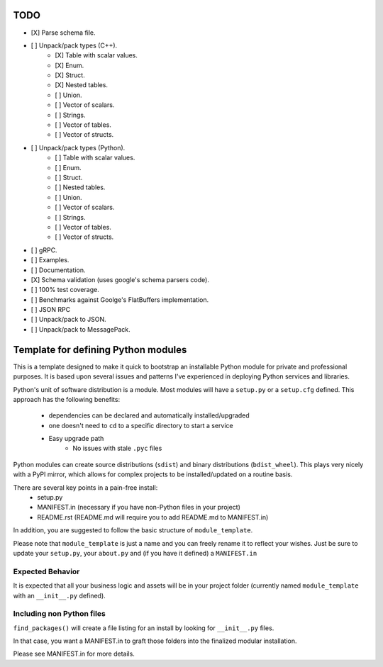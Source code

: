 TODO
-----

- [X] Parse schema file.
- [ ] Unpack/pack types (C++).
   - [X] Table with scalar values.
   - [X] Enum.
   - [X] Struct.
   - [X] Nested tables.
   - [ ] Union.
   - [ ] Vector of scalars.
   - [ ] Strings.
   - [ ] Vector of tables.
   - [ ] Vector of structs.
- [ ] Unpack/pack types (Python).
   - [ ] Table with scalar values.
   - [ ] Enum.
   - [ ] Struct.
   - [ ] Nested tables.
   - [ ] Union.
   - [ ] Vector of scalars.
   - [ ] Strings.
   - [ ] Vector of tables.
   - [ ] Vector of structs.
- [ ] gRPC.
- [ ] Examples.
- [ ] Documentation.
- [X] Schema validation (uses google's schema parsers code).
- [ ] 100% test coverage.
- [ ] Benchmarks against Goolge's FlatBuffers implementation.
- [ ] JSON RPC
- [ ] Unpack/pack to JSON.
- [ ] Unpack/pack to MessagePack.


Template for defining Python modules
-------------------------------------

This is a template designed to make it quick to bootstrap an installable Python module for private and professional purposes. It is based upon several issues and patterns I've experienced in deploying Python services and libraries.

Python's unit of software distribution is a module. Most modules will have a ``setup.py`` or a ``setup.cfg`` defined. This approach has the following benefits:

    - dependencies can be declared and automatically installed/upgraded
    - one doesn't need to ``cd`` to a specific directory to start a service
    - Easy upgrade path
        + No issues with stale ``.pyc`` files


Python modules can create source distributions (``sdist``) and binary distributions (``bdist_wheel``). This plays very nicely with a PyPI mirror, which allows for complex projects to be installed/updated on a routine basis.

There are several key points in a pain-free install:
    - setup.py
    - MANIFEST.in (necessary if you have non-Python files in your project)
    - README.rst (README.md will require you to add README.md to MANIFEST.in)

In addition, you are suggested to follow the basic structure of ``module_template``.

Please note that ``module_template`` is just a name and you can freely rename it to reflect your
wishes. Just be sure to update your ``setup.py``, your ``about.py`` and (if you have it defined) a ``MANIFEST.in``

--------------------------
Expected Behavior
--------------------------

It is expected that all your business logic and assets will be in your project folder (currently named ``module_template`` with an ``__init__.py`` defined).

----------------------------
Including non Python files
----------------------------

``find_packages()`` will create a file listing for an install by looking for ``__init__.py`` files. 

In that case, you want a MANIFEST.in to graft those folders into the finalized modular installation.

Please see MANIFEST.in for more details.
